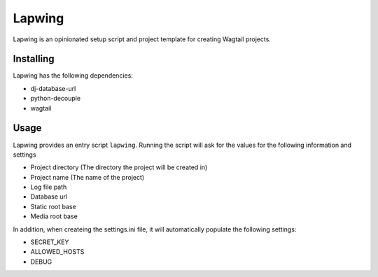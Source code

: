 =======
Lapwing
=======

Lapwing is an opinionated setup script and project template for creating Wagtail projects.

Installing
----------

Lapwing has the following dependencies:

* dj-database-url
* python-decouple
* wagtail

Usage
-----

Lapwing provides an entry script ``lapwing``. Running the script will ask for the values
for the following information and settings

* Project directory (The directory the project will be created in)
* Project name (The name of the project)
* Log file path
* Database url
* Static root base
* Media root base

In addition, when createing the settings.ini file, it will automatically populate the 
following settings:

* SECRET_KEY
* ALLOWED_HOSTS
* DEBUG
